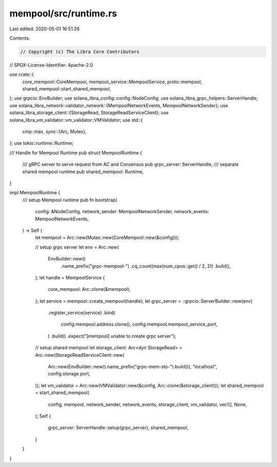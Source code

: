 mempool/src/runtime.rs
======================

Last edited: 2020-05-01 16:51:26

Contents:

.. code-block:: rs

    // Copyright (c) The Libra Core Contributors
// SPDX-License-Identifier: Apache-2.0

use crate::{
    core_mempool::CoreMempool, mempool_service::MempoolService, proto::mempool,
    shared_mempool::start_shared_mempool,
};
use grpcio::EnvBuilder;
use solana_libra_config::config::NodeConfig;
use solana_libra_grpc_helpers::ServerHandle;
use solana_libra_network::validator_network::{MempoolNetworkEvents, MempoolNetworkSender};
use solana_libra_storage_client::{StorageRead, StorageReadServiceClient};
use solana_libra_vm_validator::vm_validator::VMValidator;
use std::{
    cmp::max,
    sync::{Arc, Mutex},
};
use tokio::runtime::Runtime;

/// Handle for Mempool Runtime
pub struct MempoolRuntime {
    /// gRPC server to serve request from AC and Consensus
    pub grpc_server: ServerHandle,
    /// separate shared mempool runtime
    pub shared_mempool: Runtime,
}

impl MempoolRuntime {
    /// setup Mempool runtime
    pub fn bootstrap(
        config: &NodeConfig,
        network_sender: MempoolNetworkSender,
        network_events: MempoolNetworkEvents,
    ) -> Self {
        let mempool = Arc::new(Mutex::new(CoreMempool::new(&config)));

        // setup grpc server
        let env = Arc::new(
            EnvBuilder::new()
                .name_prefix("grpc-mempool-")
                .cq_count(max(num_cpus::get() / 2, 2))
                .build(),
        );
        let handle = MempoolService {
            core_mempool: Arc::clone(&mempool),
        };
        let service = mempool::create_mempool(handle);
        let grpc_server = ::grpcio::ServerBuilder::new(env)
            .register_service(service)
            .bind(
                config.mempool.address.clone(),
                config.mempool.mempool_service_port,
            )
            .build()
            .expect("[mempool] unable to create grpc server");

        // setup shared mempool
        let storage_client: Arc<dyn StorageRead> = Arc::new(StorageReadServiceClient::new(
            Arc::new(EnvBuilder::new().name_prefix("grpc-mem-sto-").build()),
            "localhost",
            config.storage.port,
        ));
        let vm_validator = Arc::new(VMValidator::new(&config, Arc::clone(&storage_client)));
        let shared_mempool = start_shared_mempool(
            config,
            mempool,
            network_sender,
            network_events,
            storage_client,
            vm_validator,
            vec![],
            None,
        );
        Self {
            grpc_server: ServerHandle::setup(grpc_server),
            shared_mempool,
        }
    }
}



